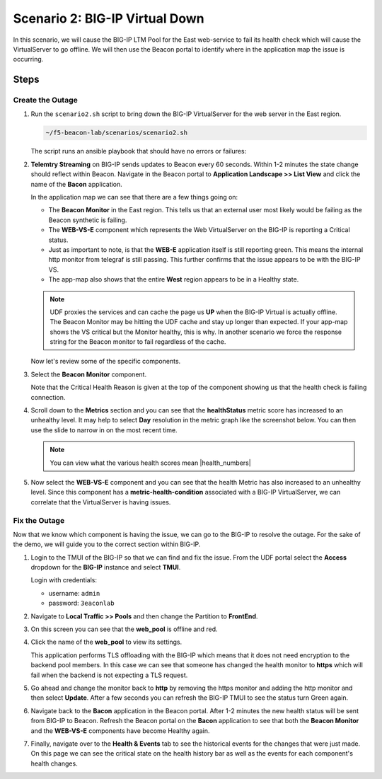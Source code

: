 Scenario 2: BIG-IP Virtual Down
===============================

In this scenario, we will cause the BIG-IP LTM Pool for the East web-service to fail its health check which will cause the VirtualServer to go offline. We will then use the Beacon portal to identify where in the application map the issue is occurring.

Steps
-----

Create the Outage
^^^^^^^^^^^^^^^^^

#. Run the ``scenario2.sh`` script to bring down the BIG-IP VirtualServer for the web server in the East region.

   .. code:: shell

      ~/f5-beacon-lab/scenarios/scenario2.sh

   The script runs an ansible playbook that should have no errors or failures:

   |pbrun|

#. **Telemtry Streaming** on BIG-IP sends updates to Beacon every 60 seconds. Within 1-2 minutes the state change should reflect within Beacon. Navigate in the Beacon portal to **Application Landscape >> List View** and click the name of the **Bacon** application.

   In the application map we can see that there are a few things going on:

   - The **Beacon Monitor** in the East region. This tells us that an external user most likely would be failing as the Beacon synthetic is failing.
   - The **WEB-VS-E** component which represents the Web VirtualServer on the BIG-IP is reporting a Critical status.
   - Just as important to note, is that the **WEB-E** application itself is still reporting green. This means the internal http monitor from telegraf is still passing. This further confirms that the issue appears to be with the BIG-IP VS.
   - The app-map also shows that the entire **West** region appears to be in a Healthy state.

   .. NOTE:: UDF proxies the services and can cache the page us **UP** when the BIG-IP Virtual is actually offline. The Beacon Monitor may be hitting the UDF cache and stay up longer than expected. If your app-map shows the VS critical but the Monitor healthy, this is why. In another scenario we force the response string for the Beacon monitor to fail regardless of the cache.

   |app_map|

   Now let's review some of the specific components.

#. Select the **Beacon Monitor** component.

   Note that the Critical Health Reason is given at the top of the component showing us that the health check is failing connection.

   |mon_reason|

#. Scroll down to the **Metrics** section and you can see that the **healthStatus** metric score has increased to an unhealthy level. It may help to select **Day** resolution in the metric graph like the screenshot below. You can then use the slide to narrow in on the most recent time.

   |health_score|

   .. NOTE:: You can view what the various health scores mean |health_numbers| 

#. Now select the **WEB-VS-E** component and you can see that the health Metric has also increased to an unhealthy level. Since this component has a **metric-health-condition** associated with a BIG-IP VirtualServer, we can correlate that the VirtualServer is having issues.

   |web_vs_health| 


Fix the Outage
^^^^^^^^^^^^^^
Now that we know which component is having the issue, we can go to the BIG-IP to resolve the outage. For the sake of the demo, we will guide you to the correct section within BIG-IP.


#. Login to the TMUI of the BIG-IP so that we can find and fix the issue. From the UDF portal select the **Access** dropdown for the **BIG-IP** instance and select **TMUI**.

   |tmui_link| 

   Login with credentials:

   - username: ``admin``
   - password: ``3eaconlab``

#. Navigate to **Local Traffic >> Pools** and then change the Partition to **FrontEnd**.

   |lt_pools|  |partition|

#. On this screen you can see that the **web_pool** is offline and red.

   |pool_red|

#. Click the name of the **web_pool** to view its settings.

   This application performs TLS offloading with the BIG-IP which means that it does not need encryption to the backend pool members. In this case we can see that someone has changed the health monitor to **https** which will fail when the backend is not expecting a TLS request.
   
   |https_mon|

#. Go ahead and change the monitor back to **http** by removing the https monitor and adding the http monitor and then select **Update**. After a few seconds you can refresh the BIG-IP TMUI to see the status turn Green again.

   |monchange|


#. Navigate back to the **Bacon** application in the Beacon portal. After 1-2 minutes the new health status will be sent from BIG-IP to Beacon. Refresh the Beacon portal on the **Bacon** application to see that both the **Beacon Monitor** and the **WEB-VS-E** components have become Healthy again.

   |healthy_again|


#. Finally, navigate over to the **Health & Events** tab to see the historical events for the changes that were just made. On this page we can see the critical state on the health history bar as well as the events for each component's health changes.

   |hae|



.. |pbrun| image:: images/scen2/pbrun.png
    :scale: 100 %
.. |app_map| image:: images/scen2/app_map.png
    :scale: 75 %
.. |mon_reason| image:: images/scen2/mon_reason.png
    :scale: 80 %
.. |health_score| image:: images/scen2/health_score.png
    :scale: 75 %
.. |web_vs_health| image:: images/scen2/web_vs_health.png
    :scale: 75 %
.. |tmui_link| image:: images/scen2/tmui_link.png
    :scale: 75 %
.. |lt_pools| image:: images/scen2/lt_pools.png
    :scale: 100 %
.. |partition| image:: images/scen2/partition.png
    :scale: 100 %
.. |pool_red| image:: images/scen2/pool_red.png
    :scale: 80 %
.. |https_mon| image:: images/scen2/https_mon.png
    :scale: 75 %
.. |monchange| image:: images/scen2/monchange.gif
    :scale: 100 %
.. |healthy_again| image:: images/scen2/healthy_again.png
    :scale: 100 %
.. |hae| image:: images/scen2/hae.png
    :scale: 80 %



.. |health_numbers| raw:: html

   <a href="https://clouddocs.f5.com/cloud-services/latest/f5-cloud-services-Beacon-WorkWith.html#set-component-health-settings" target="_blank">here</a>




